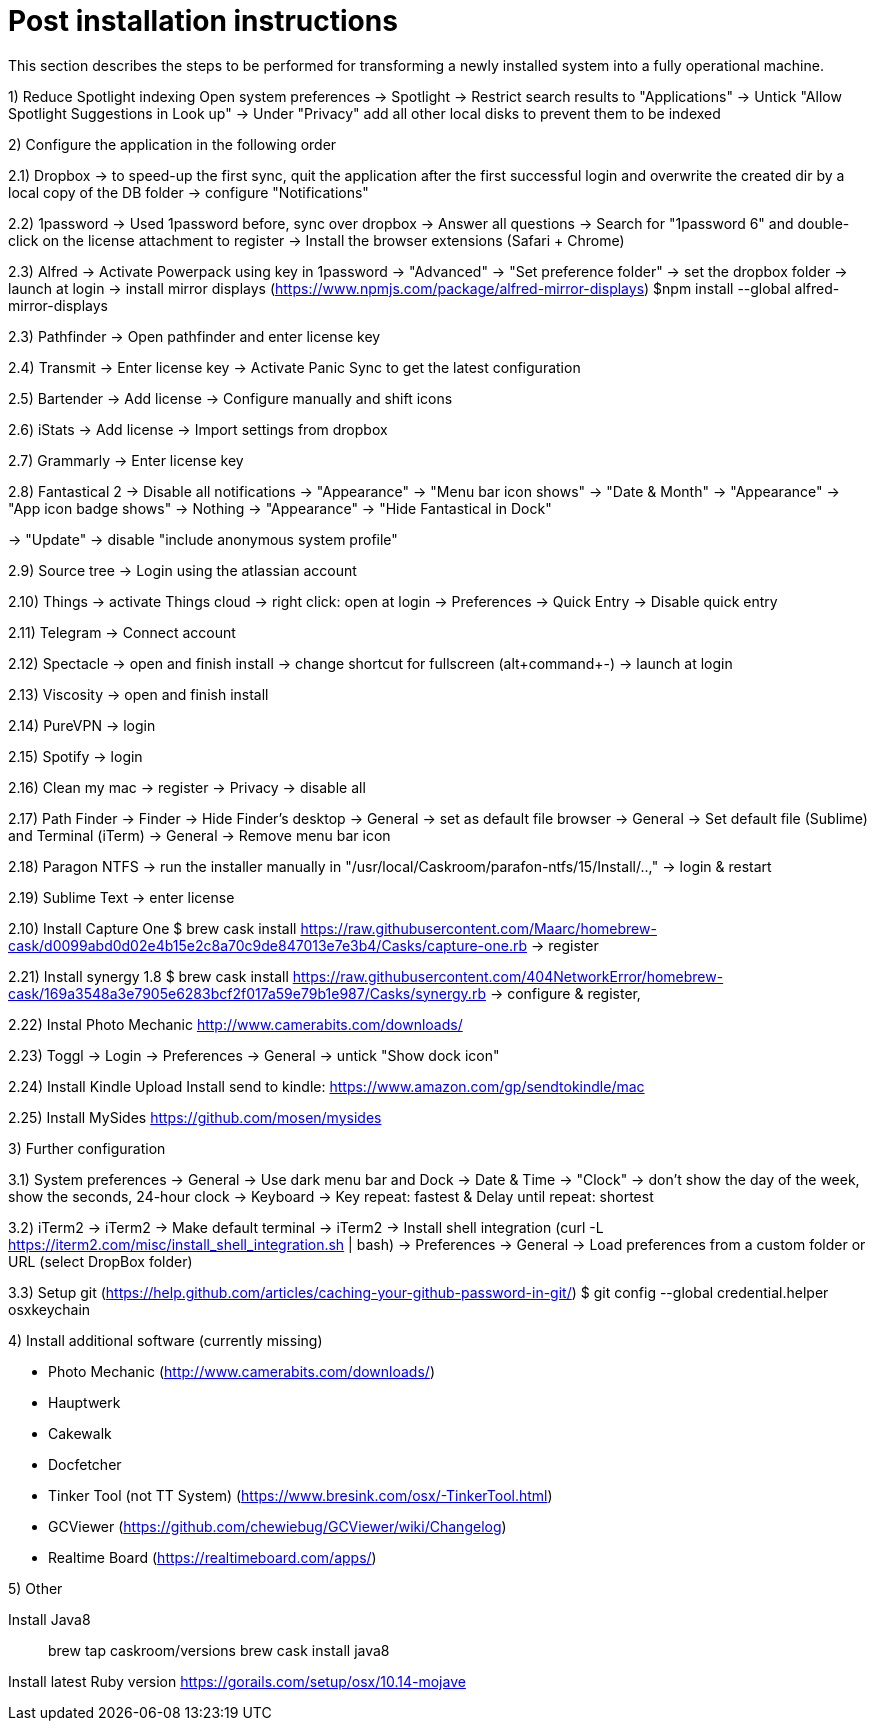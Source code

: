 # Post installation instructions

This section describes the steps to be performed for transforming a newly installed system into a fully operational machine.

1) Reduce Spotlight indexing
Open system preferences -> Spotlight
-> Restrict search results to "Applications"
-> Untick "Allow Spotlight Suggestions in Look up"
-> Under "Privacy" add all other local disks to prevent them to be indexed


2) Configure the application in the following order

2.1) Dropbox
-> to speed-up the first sync, quit the application after the first successful login and overwrite the created dir by a local copy of the DB folder
-> configure "Notifications"

2.2) 1password
-> Used 1password before, sync over dropbox
-> Answer all questions
-> Search for "1password 6" and double-click on the license attachment to register
-> Install the browser extensions (Safari + Chrome)

2.3) Alfred
-> Activate Powerpack using key in 1password
-> "Advanced" -> "Set preference folder" -> set the dropbox folder
-> launch at login
-> install mirror displays (https://www.npmjs.com/package/alfred-mirror-displays)
	$npm install --global alfred-mirror-displays

2.3) Pathfinder
-> Open pathfinder and enter license key

2.4) Transmit
-> Enter license key
-> Activate Panic Sync to get the latest configuration

2.5) Bartender
-> Add license
-> Configure manually and shift icons

2.6) iStats
-> Add license
-> Import settings from dropbox

2.7) Grammarly
-> Enter license key

2.8) Fantastical 2
-> Disable all notifications
-> "Appearance" -> "Menu bar icon shows" -> "Date & Month"
-> "Appearance" -> "App icon badge shows" -> Nothing
-> "Appearance" -> "Hide Fantastical in Dock"

-> "Update" -> disable "include anonymous system profile"

2.9) Source tree
-> Login using the atlassian account

2.10) Things
-> activate Things cloud
-> right click: open at login
-> Preferences -> Quick Entry -> Disable quick entry

2.11) Telegram
-> Connect account

2.12) Spectacle
-> open and finish install
-> change shortcut for fullscreen (alt+command+-)
-> launch at login

2.13) Viscosity
-> open and finish install

2.14) PureVPN
-> login

2.15) Spotify
-> login

2.16) Clean my mac
-> register
-> Privacy -> disable all

2.17) Path Finder
-> Finder -> Hide Finder's desktop
-> General -> set as default file browser
-> General -> Set default file (Sublime) and Terminal (iTerm)
-> General -> Remove menu bar icon

2.18) Paragon NTFS
-> run the installer manually in "/usr/local/Caskroom/parafon-ntfs/15/Install/..‚"
-> login & restart

2.19) Sublime Text
-> enter license

2.10) Install Capture One
$ brew cask install https://raw.githubusercontent.com/Maarc/homebrew-cask/d0099abd0d02e4b15e2c8a70c9de847013e7e3b4/Casks/capture-one.rb
-> register

2.21) Install synergy 1.8
$ brew cask install https://raw.githubusercontent.com/404NetworkError/homebrew-cask/169a3548a3e7905e6283bcf2f017a59e79b1e987/Casks/synergy.rb
-> configure & register‚

2.22) Instal Photo Mechanic
http://www.camerabits.com/downloads/

2.23) Toggl
-> Login
-> Preferences -> General -> untick "Show dock icon"

2.24) Install Kindle Upload
Install send to kindle: https://www.amazon.com/gp/sendtokindle/mac

2.25) Install MySides
https://github.com/mosen/mysides


3) Further configuration

3.1) System preferences
-> General -> Use dark menu bar and Dock
-> Date & Time -> "Clock" -> don't show the day of the week, show the seconds, 24-hour clock
-> Keyboard -> Key repeat: fastest & Delay until repeat: shortest

3.2) iTerm2
-> iTerm2 -> Make default terminal
-> iTerm2 -> Install shell integration (curl -L https://iterm2.com/misc/install_shell_integration.sh | bash)
-> Preferences -> General -> Load preferences from a custom folder or URL (select DropBox folder)

3.3) Setup git (https://help.github.com/articles/caching-your-github-password-in-git/)
$ git config --global credential.helper osxkeychain


4) Install additional software (currently missing)

- Photo Mechanic (http://www.camerabits.com/downloads/)
- Hauptwerk
- Cakewalk
- Docfetcher
- Tinker Tool (not TT System) (https://www.bresink.com/osx/-TinkerTool.html)
- GCViewer (https://github.com/chewiebug/GCViewer/wiki/Changelog)
- Realtime Board (https://realtimeboard.com/apps/)


5) Other

Install Java8

> brew tap caskroom/versions
> brew cask install java8

Install latest Ruby version
https://gorails.com/setup/osx/10.14-mojave

